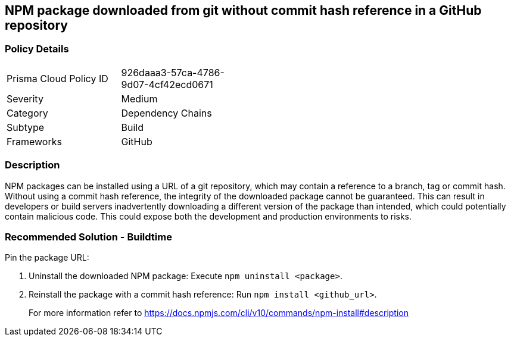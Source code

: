 == NPM package downloaded from git without commit hash reference in a GitHub repository

=== Policy Details 

[width=45%]
[cols="1,1"]
|=== 

|Prisma Cloud Policy ID 
|926daaa3-57ca-4786-9d07-4cf42ecd0671 

|Severity
|Medium
// add severity level

|Category
|Dependency Chains 
// add category+link

|Subtype
|Build
// add subtype-build/runtime

|Frameworks
|GitHub

|=== 

=== Description

NPM packages can be installed using a URL of a git repository, which may contain a reference to a branch, tag or commit hash. Without using a commit hash reference, the integrity of the downloaded package cannot be guaranteed. This can result in developers or build servers inadvertently downloading a different version of the package than intended, which could potentially contain malicious code. This could expose both the development and production environments to risks.

=== Recommended Solution - Buildtime

Pin the package URL:

. Uninstall the downloaded NPM package: Execute `npm uninstall <package>`.
. Reinstall the package with a commit hash reference: Run `npm install <github_url>`.
+
For more information refer to https://docs.npmjs.com/cli/v10/commands/npm-install#description

